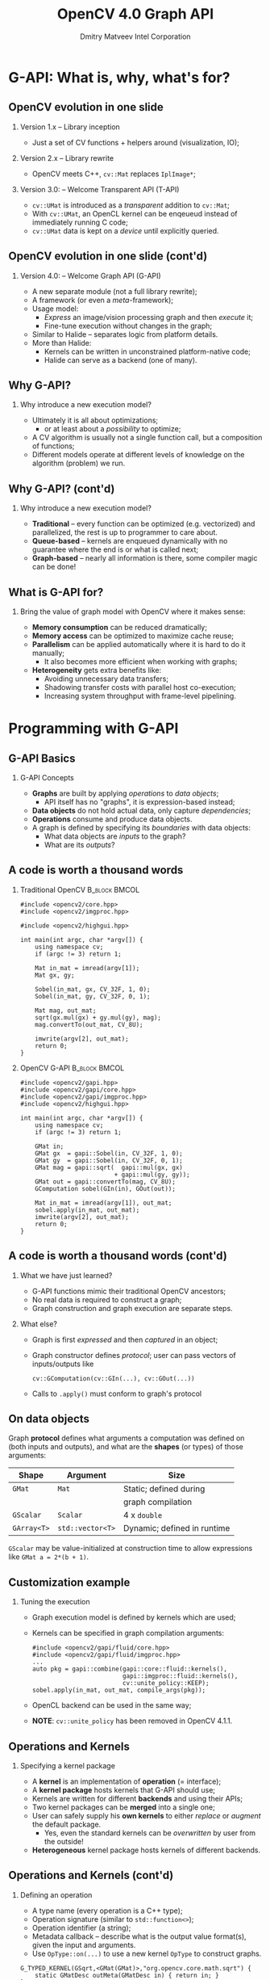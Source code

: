 #+TITLE:     OpenCV 4.0 Graph API
#+AUTHOR:    Dmitry Matveev\newline Intel Corporation
#+OPTIONS: H:2 toc:t num:t
#+LATEX_CLASS: beamer
#+LATEX_CLASS_OPTIONS: [presentation]
#+LATEX_HEADER: \usepackage{transparent} \usepackage{listings} \usepackage{pgfplots} \usepackage{mtheme.sty/beamerthememetropolis}
#+LATEX_HEADER: \setbeamertemplate{frame footer}{OpenCV 4.0 G-API: Overview and programming by example}
#+BEAMER_HEADER: \subtitle{Overview and programming by example}
#+BEAMER_HEADER: \titlegraphic{ \vspace*{3cm}\hspace*{5cm} {\transparent{0.2}\includegraphics[height=\textheight]{ocv_logo.eps}}}
#+COLUMNS: %45ITEM %10BEAMER_ENV(Env) %10BEAMER_ACT(Act) %4BEAMER_COL(Col) %8BEAMER_OPT(Opt)

* G-API: What is, why, what's for?

** OpenCV evolution in one slide

*** Version 1.x -- Library inception

- Just a set of CV functions + helpers around (visualization, IO);

*** Version 2.x -- Library rewrite

- OpenCV meets C++, ~cv::Mat~ replaces ~IplImage*~;

*** Version 3.0: -- Welcome Transparent API (T-API)

- ~cv::UMat~ is introduced as a /transparent/ addition to
  ~cv::Mat~;
- With ~cv::UMat~, an OpenCL kernel can be enqeueud instead of
  immediately running C code;
- ~cv::UMat~ data is kept on a /device/ until explicitly queried.

** OpenCV evolution in one slide (cont'd)
# FIXME: Learn proper page-breaking!

*** Version 4.0: -- Welcome Graph API (G-API)

- A new separate module (not a full library rewrite);
- A framework (or even a /meta/-framework);
- Usage model:
  - /Express/ an image/vision processing graph and then /execute/ it;
  - Fine-tune execution without changes in the graph;
- Similar to Halide -- separates logic from
  platform details.
- More than Halide:
  - Kernels can be written in unconstrained platform-native code;
  - Halide can serve as a backend (one of many).

** Why G-API?

*** Why introduce a new execution model?

- Ultimately it is all about optimizations;
  - or at least about a /possibility/ to optimize;
- A CV algorithm is usually not a single function call, but a
  composition of functions;
- Different models operate at different levels of knowledge on the
  algorithm (problem) we run.

** Why G-API? (cont'd)
# FIXME: Learn proper page-breaking!

*** Why introduce a new execution model?

- *Traditional* -- every function can be optimized (e.g. vectorized)
  and parallelized, the rest is up to programmer to care about.
- *Queue-based* -- kernels are enqueued dynamically with no guarantee
  where the end is or what is called next;
- *Graph-based* -- nearly all information is there, some compiler
  magic can be done!

** What is G-API for?

*** Bring the value of graph model with OpenCV where it makes sense:

- *Memory consumption* can be reduced dramatically;
- *Memory access* can be optimized to maximize cache reuse;
- *Parallelism* can be applied automatically where it is hard to do
  it manually;
  - It also becomes more efficient when working with graphs;
- *Heterogeneity* gets extra benefits like:
  - Avoiding unnecessary data transfers;
  - Shadowing transfer costs with parallel host co-execution;
  - Increasing system throughput with frame-level pipelining.

* Programming with G-API

** G-API Basics

*** G-API Concepts

- *Graphs* are built by applying /operations/ to /data objects/;
  - API itself has no "graphs", it is expression-based instead;
- *Data objects* do not hold actual data, only capture /dependencies/;
- *Operations* consume and produce data objects.
- A graph is defined by specifying its /boundaries/ with data objects:
  - What data objects are /inputs/ to the graph?
  - What are its /outputs/?

** A code is worth a thousand words
   :PROPERTIES:
   :BEAMER_opt: shrink=42
   :END:

*** Traditional OpenCV                                        :B_block:BMCOL:
    :PROPERTIES:
    :BEAMER_env: block
    :BEAMER_col: 0.45
    :END:
#+BEGIN_SRC C++
#include <opencv2/core.hpp>
#include <opencv2/imgproc.hpp>

#include <opencv2/highgui.hpp>

int main(int argc, char *argv[]) {
    using namespace cv;
    if (argc != 3) return 1;

    Mat in_mat = imread(argv[1]);
    Mat gx, gy;

    Sobel(in_mat, gx, CV_32F, 1, 0);
    Sobel(in_mat, gy, CV_32F, 0, 1);

    Mat mag, out_mat;
    sqrt(gx.mul(gx) + gy.mul(gy), mag);
    mag.convertTo(out_mat, CV_8U);

    imwrite(argv[2], out_mat);
    return 0;
}
#+END_SRC

*** OpenCV G-API                                              :B_block:BMCOL:
    :PROPERTIES:
    :BEAMER_env: block
    :BEAMER_col: 0.5
    :END:
#+BEGIN_SRC C++
#include <opencv2/gapi.hpp>
#include <opencv2/gapi/core.hpp>
#include <opencv2/gapi/imgproc.hpp>
#include <opencv2/highgui.hpp>

int main(int argc, char *argv[]) {
    using namespace cv;
    if (argc != 3) return 1;

    GMat in;
    GMat gx  = gapi::Sobel(in, CV_32F, 1, 0);
    GMat gy  = gapi::Sobel(in, CV_32F, 0, 1);
    GMat mag = gapi::sqrt(  gapi::mul(gx, gx)
                          + gapi::mul(gy, gy));
    GMat out = gapi::convertTo(mag, CV_8U);
    GComputation sobel(GIn(in), GOut(out));

    Mat in_mat = imread(argv[1]), out_mat;
    sobel.apply(in_mat, out_mat);
    imwrite(argv[2], out_mat);
    return 0;
}
#+END_SRC

** A code is worth a thousand words (cont'd)
# FIXME: sections!!!

*** What we have just learned?

- G-API functions mimic their traditional OpenCV ancestors;
- No real data is required to construct a graph;
- Graph construction and graph execution are separate steps.

*** What else?

- Graph is first /expressed/ and then /captured/ in an object;
- Graph constructor defines /protocol/; user can pass vectors of
  inputs/outputs like
  #+BEGIN_SRC C++
cv::GComputation(cv::GIn(...), cv::GOut(...))
  #+END_SRC
- Calls to ~.apply()~ must conform to graph's protocol

** On data objects

Graph *protocol* defines what arguments a computation was defined on
  (both inputs and outputs), and what are the *shapes* (or types) of
  those arguments:

  | *Shape*     | *Argument*       | Size                        |
  |-------------+------------------+-----------------------------|
  | ~GMat~      | ~Mat~            | Static; defined during      |
  |             |                  | graph compilation           |
  |-------------+------------------+-----------------------------|
  | ~GScalar~   | ~Scalar~         | 4 x ~double~                |
  |-------------+------------------+-----------------------------|
  | ~GArray<T>~ | ~std::vector<T>~ | Dynamic; defined in runtime |

~GScalar~ may be value-initialized at construction time to allow
  expressions like ~GMat a = 2*(b + 1)~.

** Customization example

*** Tuning the execution

- Graph execution model is defined by kernels which are used;
- Kernels can be specified in graph compilation arguments:
  #+LaTeX: {\footnotesize
  #+BEGIN_SRC C++
  #include <opencv2/gapi/fluid/core.hpp>
  #include <opencv2/gapi/fluid/imgproc.hpp>
  ...
  auto pkg = gapi::combine(gapi::core::fluid::kernels(),
                           gapi::imgproc::fluid::kernels(),
                           cv::unite_policy::KEEP);
  sobel.apply(in_mat, out_mat, compile_args(pkg));
  #+END_SRC
  #+LaTeX: }
- OpenCL backend can be used in the same way;
  #+LaTeX: {\footnotesize
- *NOTE*: ~cv::unite_policy~ has been removed in OpenCV 4.1.1.
  #+LaTeX: }

** Operations and Kernels

*** Specifying a kernel package

- A *kernel* is an implementation of *operation* (= interface);
- A *kernel package* hosts kernels that G-API should use;
- Kernels are written for different *backends* and using their APIs;
- Two kernel packages can be *merged* into a single one;
- User can safely supply his *own kernels* to either /replace/ or
  /augment/ the default package.
  - Yes, even the standard kernels can be /overwritten/ by user from
    the outside!
- *Heterogeneous* kernel package hosts kernels of different backends.

** Operations and Kernels (cont'd)
# FIXME!!!

*** Defining an operation

- A type name (every operation is a C++ type);
- Operation signature (similar to ~std::function<>~);
- Operation identifier (a string);
- Metadata callback -- describe what is the output value format(s),
  given the input and arguments.
- Use ~OpType::on(...)~ to use a new kernel ~OpType~ to construct graphs.
#+LaTeX: {\footnotesize
#+BEGIN_SRC C++
G_TYPED_KERNEL(GSqrt,<GMat(GMat)>,"org.opencv.core.math.sqrt") {
    static GMatDesc outMeta(GMatDesc in) { return in; }
};
#+END_SRC
#+LaTeX: }

** Operations and Kernels (cont'd)
# FIXME!!!

*** Implementing an operation

- Depends on the backend and its API;
- Common part for all backends: refer to operation being implemented
  using its /type/.

*** OpenCV backend
- OpenCV backend is the default one: OpenCV kernel is a wrapped OpenCV
  function:
  #+LaTeX: {\footnotesize
  #+BEGIN_SRC C++
  GAPI_OCV_KERNEL(GCPUSqrt, cv::gapi::core::GSqrt) {
      static void run(const cv::Mat& in, cv::Mat &out) {
          cv::sqrt(in, out);
      }
  };
  #+END_SRC
  #+LaTeX: }

** Operations and Kernels (cont'd)
# FIXME!!!

*** Fluid backend

- Fluid backend operates with row-by-row kernels and schedules its
  execution to optimize data locality:
  #+LaTeX: {\footnotesize
  #+BEGIN_SRC C++
  GAPI_FLUID_KERNEL(GFluidSqrt, cv::gapi::core::GSqrt, false) {
      static const int Window = 1;
      static void run(const View &in, Buffer &out) {
          hal::sqrt32f(in .InLine <float>(0)
                       out.OutLine<float>(0),
                       out.length());
      }
  };
  #+END_SRC
  #+LaTeX: }
- Note ~run~ changes signature but still is derived from the operation
  signature.

* Understanding the "G-Effect"

** Understanding the "G-Effect"

*** What is "G-Effect"?

- G-API is not only an API, but also an /implementation/;
  - i.e. it does some work already!
- We call "G-Effect" any measurable improvement which G-API demonstrates
  against traditional methods;
- So far the list is:
  - Memory consumption;
  - Performance;
  - Programmer efforts.

Note: in the following slides, all measurements are taken on
Intel\textregistered{} Core\texttrademark-i5 6600 CPU.

** Understanding the "G-Effect"
# FIXME

*** Memory consumption: Sobel Edge Detector

- G-API/Fluid backend is designed to minimize footprint:
#+LaTeX: {\footnotesize
| Input       | OpenCV | G-API/Fluid | Factor |
|             |    MiB |         MiB | Times  |
|-------------+--------+-------------+--------|
| 512 x 512   |  17.33 |        0.59 |  28.9x |
| 640 x 480   |  20.29 |        0.62 |  32.8x |
| 1280 x 720  |  60.73 |        0.72 |  83.9x |
| 1920 x 1080 | 136.53 |        0.83 | 164.7x |
| 3840 x 2160 | 545.88 |        1.22 | 447.4x |
#+LaTeX: }
- The detector itself can be written manually in two ~for~
  loops, but G-API covers cases more complex than that;
- OpenCV code requires changes to shrink footprint.

** Understanding the "G-Effect"

*** Performance: Sobel Edge Detector

- G-API/Fluid backend also optimizes cache reuse:

#+LaTeX: {\footnotesize
| Input       | OpenCV | G-API/Fluid | Factor |
|             |     ms |          ms |  Times |
|-------------+--------+-------------+--------|
| 320 x 240   |   1.16 |        0.53 |  2.17x |
| 640 x 480   |   5.66 |        1.89 |  2.99x |
| 1280 x 720  |  17.24 |        5.26 |  3.28x |
| 1920 x 1080 |  39.04 |       12.29 |  3.18x |
| 3840 x 2160 | 219.57 |       51.22 |  4.29x |
#+LaTeX: }

- The more data is processed, the bigger "G-Effect" is.

** Understanding the "G-Effect"

*** Relative speed-up based on cache efficiency

#+BEGIN_LATEX
\begin{figure}
  \begin{tikzpicture}
    \begin{axis}[
      xlabel={Image size},
      ylabel={Relative speed-up},
      nodes near coords,
      width=0.8\textwidth,
      xtick=data,
      xticklabels={QVGA, VGA, HD, FHD, UHD},
      height=4.5cm,
    ]

    \addplot plot coordinates {(1, 1.0) (2, 1.38) (3, 1.51) (4, 1.46) (5, 1.97)};

    \end{axis}
  \end{tikzpicture}
\end{figure}
#+END_LATEX

The higher resolution is, the higher relative speed-up is (with
speed-up on QVGA taken as 1.0).

* Resources on G-API

** Resources on G-API

*** Repository

- https://github.com/opencv/opencv (see ~modules/gapi~)
- Integral part of OpenCV starting version 4.0;

*** Documentation

- https://docs.opencv.org/master/d0/d1e/gapi.html
- A tutorial and a class reference are there as well.

* Thank you!
